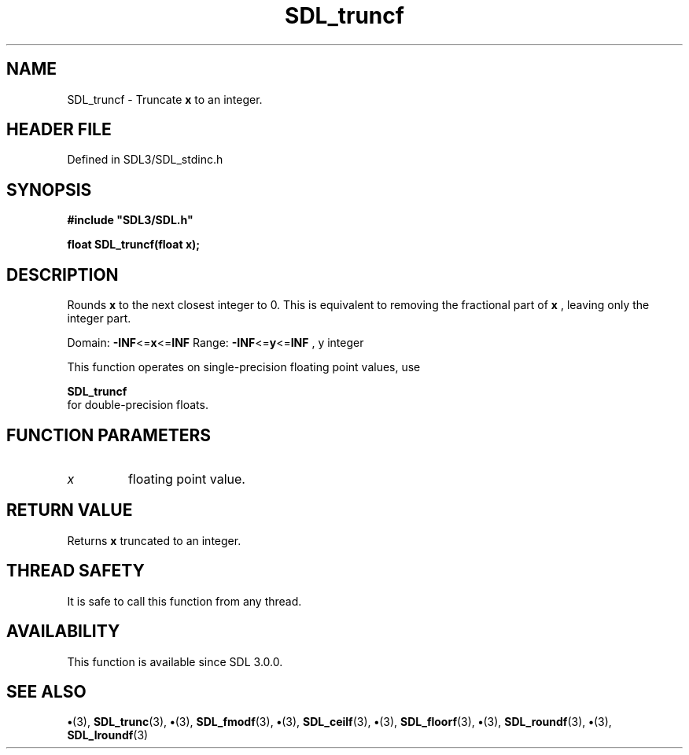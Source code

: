 .\" This manpage content is licensed under Creative Commons
.\"  Attribution 4.0 International (CC BY 4.0)
.\"   https://creativecommons.org/licenses/by/4.0/
.\" This manpage was generated from SDL's wiki page for SDL_truncf:
.\"   https://wiki.libsdl.org/SDL_truncf
.\" Generated with SDL/build-scripts/wikiheaders.pl
.\"  revision SDL-preview-3.1.3
.\" Please report issues in this manpage's content at:
.\"   https://github.com/libsdl-org/sdlwiki/issues/new
.\" Please report issues in the generation of this manpage from the wiki at:
.\"   https://github.com/libsdl-org/SDL/issues/new?title=Misgenerated%20manpage%20for%20SDL_truncf
.\" SDL can be found at https://libsdl.org/
.de URL
\$2 \(laURL: \$1 \(ra\$3
..
.if \n[.g] .mso www.tmac
.TH SDL_truncf 3 "SDL 3.1.3" "Simple Directmedia Layer" "SDL3 FUNCTIONS"
.SH NAME
SDL_truncf \- Truncate
.BR x
to an integer\[char46]
.SH HEADER FILE
Defined in SDL3/SDL_stdinc\[char46]h

.SH SYNOPSIS
.nf
.B #include \(dqSDL3/SDL.h\(dq
.PP
.BI "float SDL_truncf(float x);
.fi
.SH DESCRIPTION
Rounds
.BR x
to the next closest integer to 0\[char46] This is equivalent to removing
the fractional part of
.BR x
, leaving only the integer part\[char46]

Domain:
.BR -INF <= x <= INF
Range:
.BR -INF <= y <= INF
, y integer

This function operates on single-precision floating point values, use

.BR SDL_truncf
 for double-precision floats\[char46]

.SH FUNCTION PARAMETERS
.TP
.I x
floating point value\[char46]
.SH RETURN VALUE
Returns
.BR x
truncated to an integer\[char46]

.SH THREAD SAFETY
It is safe to call this function from any thread\[char46]

.SH AVAILABILITY
This function is available since SDL 3\[char46]0\[char46]0\[char46]

.SH SEE ALSO
.BR \(bu (3),
.BR SDL_trunc (3),
.BR \(bu (3),
.BR SDL_fmodf (3),
.BR \(bu (3),
.BR SDL_ceilf (3),
.BR \(bu (3),
.BR SDL_floorf (3),
.BR \(bu (3),
.BR SDL_roundf (3),
.BR \(bu (3),
.BR SDL_lroundf (3)
